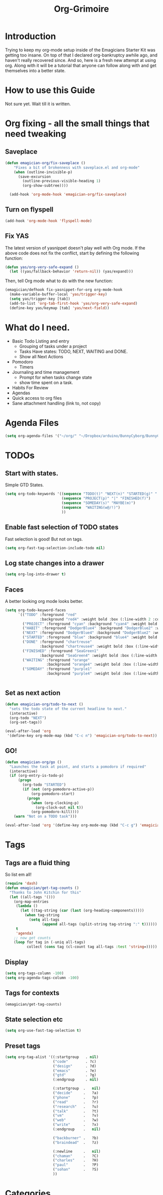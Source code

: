 #+title: Org-Grimoire
#+PROPERTY: tangle yes

* Introduction

  Trying to keep my org-mode setup inside of the Emagicians Starter
  Kit was getting too insane.  On top of that I declared
  org-bankruptcy awhile ago, and haven't really recovered since.  And
  so, here is a fresh new attempt at using org.  Along with it will be
  a tutorial that anyone can follow along with and get themselves into
  a better state.

* How to use this Guide

  Not sure yet. Wait till it is written.

* Org fixing - all the small things that need tweaking
** Saveplace
#+begin_src emacs-lisp 
(defun emagician-org/fix-saveplace ()
    "Fixes a bit of brokenness with saveplace.el and org-mode"
    (when (outline-invisible-p)
      (save-excursion
        (outline-previous-visible-heading 1)
        (org-show-subtree))))
  
  (add-hook 'org-mode-hook 'emagician-org/fix-saveplace)
#+end_src

** Turn on flyspell
#+begin_src emacs-lisp 
  (add-hook 'org-mode-hook 'flyspell-mode)
#+end_src

** Fix YAS
     The latest version of yasnippet doesn't play well with Org mode.
     If the above code does not fix the conflict, start by defining the
     following function:
#+begin_src emacs-lisp 
(defun yas/org-very-safe-expand ()
  (let ((yas/fallback-behavior 'return-nil)) (yas/expand)))
#+end_src

     Then, tell Org mode what to do with the new function:
#+begin_src emacs-lisp 
(emagician/defhook fix-yasnippet-for-org org-mode-hook
  (make-variable-buffer-local 'yas/trigger-key)
  (setq yas/trigger-key [tab])
  (add-to-list 'org-tab-first-hook 'yas/org-very-safe-expand)
  (define-key yas/keymap [tab] 'yas/next-field))
#+end_src

* What do I need. 

  - Basic Todo Listing and entry 
    - Grouping of tasks under a project
	- Tasks Have states: TODO, NEXT, WAITING and DONE.
	- Show all Next Actions 
  - Pomodoro
	- Timers
  - Journaling and time management
	- Prompt for when tasks change state
	- show time spent on a task.
  - Habits For Review
  - Agendas
  - Quick access to org files
  - Sane attachment handling (link to, not copy)
* Agenda Files
#+begin_src emacs-lisp 
(setq org-agenda-files '("~/org/" "~/Dropbox/arduino/BunnyCyborg/BunnyCyborg.org" "~/Dropbox/Creativity/Site3.0/Site.org"))
#+end_src

* TODOs 
** Start with states.

   Simple GTD States.  

#+begin_src emacs-lisp 
  (setq org-todo-keywords '((sequence "TODO(t)" "NEXT(n)" "STARTED(g)" "|" "DONE(d@/!)")
                            (sequence "PROJECT(p)" "|" "FINISHED(f)")
                            (sequence "SOMEDAY(s)" "MAYBE(m)") 
                            (sequence  "WAITING(w@/!)")
                            ))
#+end_src
 
** Enable fast selection of TODO states

Fast selection is good! But not on tags.

#+begin_src emacs-lisp 
(setq org-fast-tag-selection-include-todo nil)
#+end_src

** Log state changes into a drawer

#+begin_src emacs-lisp 
(setq org-log-into-drawer t)
#+end_src

** Faces
A better looking org mode looks better.

#+begin_src emacs-lisp 
  (setq org-todo-keyword-faces
        `(("TODO" :foreground "red" 
                  :background "red4" :weight bold :box (:line-width 2 :color "red3" :style released-button))
          ("PROJECT" :foreground "cyan" :background "cyan4" :weight bold :box (:line-width 2 :color "cyan3" :style released-button))
          ("HABIT" :foreground "DodgerBlue4" :background "DodgerBlue2" :weight bold :box (:line-width 2 :color "DodgerBlue2" :style released-button))
          ("NEXT" :foreground "DodgerBlue4" :background "DodgerBlue2" :weight bold :box (:line-width 2 :color "DodgerBlue2" :style released-button))
          ("STARTED" :foreground "blue" :background "blue4" :weight bold :box (:line-width 2 :color "blue3" :style released-button))
          ("DONE" :foreground "chartreuse" 
                  :background "chartreuse4" :weight bold :box (:line-width 2 :color "chartreuse3" :style released-button))
          ("FINISHED" :foreground "SeaGreen1" 
                  :background "SeaGreen4" :weight bold :box (:line-width 2 :color "SeaGreen3" :style released-button))
          ("WAITING" :foreground "orange" 
                     :background "orange4" :weight bold :box (:line-width 2 :color "orange3" :style released-button))
          ("SOMEDAY" :foreground "purple1"
                     :background "purple4" :weight bold :box (:line-width 2 :color "purple3" :style released-button))))


#+end_src
** Set as next action
#+BEGIN_SRC emacs-lisp
  (defun emagician-org/todo-to-next ()
    "sets the todo state of the current headline to next."
    (interactive)
    (org-todo "NEXT")
    (org-set-tags))
  
  (eval-after-load 'org
   '(define-key org-mode-map (kbd "C-c n") 'emagician-org/todo-to-next))
#+END_SRC

** GO!
#+begin_src emacs-lisp 
    (defun emagician-org/go ()
      "Launches the task at point, and starts a pomodoro if required"
      (interactive)
      (if (org-entry-is-todo-p)
          (progn
            (org-todo "STARTED")
            (if (not (org-pomodoro-active-p))
                (org-pomodoro-start)
              (progn
                (when (org-clocking-p)
                  (org-clock-out nil t))
                (org-pomodoro-kill))))
        (warn "Not on a TODO task")))

    (eval-after-load 'org '(define-key org-mode-map (kbd "C-c g") 'emagician-org/go))
#+end_src

* Tags
** Tags are a fluid thing
   So list em all!

#+begin_src emacs-lisp 
  (require 'dash)
  (defun emagician/get-tag-counts ()
    "Thanks to John Kitchin for this" 
    (let ((all-tags '()))
      (org-map-entries
       (lambda ()
         (let ((tag-string (car (last (org-heading-components)))))
           (when tag-string   
             (setq all-tags
                   (append all-tags (split-string tag-string ":" t))))))
       t
       'agenda)
      ;; now get counts
      (loop for tag in (-uniq all-tags) 
            collect (cons tag (cl-count tag all-tags :test 'string=)))))
#+end_src
   
** Display
#+begin_src emacs-lisp 
(setq org-tags-column -100)
(setq org-agenda-tags-column -100)
#+end_src

** Tags for contexts

#+begin_src emacs-lisp :tangle no :results value code
(emagician/get-tag-counts)
#+end_src

#+RESULTS:
#+BEGIN_SRC emacs-lisp :tangle no
(("read" . 4)
 ("braindead" . 29)
 ("brainstorm" . 8)
 ("web" . 14)
 ("emacs" . 7)
 ("research" . 9)
 ("ATTACH" . 1)
 ("gtd" . 2)
 ("meta" . 2)
 ("inbox" . 1)
 ("goal" . 7)
 ("goals" . 1)
 ("design" . 11)
 ("code" . 18)
 ("write" . 12)
 ("decide" . 3)
 ("home" . 4)
 ("vm" . 3)
 ("phone" . 1)
 ("shell" . 1)
 ("talk" . 2)
 ("mail" . 2)
 ("Watch" . 1)
 ("watch" . 2)
 ("sohan" . 1)
 ("ableton" . 4)
 ("breakbeat" . 1)
 ("max4live" . 1)
 ("culture" . 2)
 ("narrative" . 4)
 ("latex" . 1)
 ("eris" . 3)
 ("musical" . 3)
 ("theory" . 4)
 ("economics" . 1)
 ("society" . 3)
 ("thoery" . 2)
 ("bunny" . 3)
 ("news" . 3)
 ("markup" . 1)
 ("mixing" . 2)
 ("stereo" . 1)
 ("propaganda" . 1)
 ("site" . 1)
 ("sekrut" . 1)
 ("music" . 14)
 ("acid" . 10)
 ("breaks" . 1)
 ("techno" . 7)
 ("industrial" . 1)
 ("mashup" . 1)
 ("atmospheric" . 5)
 ("dnb" . 5)
 ("ambient" . 4)
 ("amen" . 2)
 ("levee" . 1)
 ("freesound" . 2)
 ("dub" . 1)
 ("zen" . 1)
 ("minimal" . 1)
 ("mix" . 5)
 ("liquid" . 2)
 ("video" . 23)
 ("introduction" . 1)
 ("perfection" . 2)
 ("creativity" . 5)
 ("phineas_and_ferb" . 1)
 ("memento_mori" . 1)
 ("303" . 2)
 ("fun" . 1)
 ("kawaii" . 1)
 ("compression" . 1)
 ("drawsplanation" . 3)
 ("synths" . 1)
 ("story" . 2)
 ("journal" . 1)
 ("journaling" . 1)
 ("coincidence" . 1)
 ("syncronicity" . 1)
 ("topx" . 1)
 ("games" . 1)
 ("plugins" . 1)
 ("podcasts" . 1)
 ("videos" . 1)
 ("family" . 2)
 ("archetypes" . 1)
 ("symbolism" . 1)
 ("learning" . 1)
 ("breakbeats" . 1)
 ("think" . 1)
 ("media" . 1)
 ("collaboration" . 2)
 ("explodingkittens" . 1)
 ("update9" . 1)
 ("epicambientbattle" . 3)
 ("copyright" . 1)
 ("flow" . 1)
 ("meagen" . 1)
 ("weird" . 1)
 ("drawspanation" . 1)
 ("iteration" . 1)
 ("toolmaking" . 1)
 ("relationships" . 1)
 ("jailfree" . 2)
 ("seed" . 1)
 ("art" . 37)
 ("deviantart" . 37))
#+END_SRC

** State selection etc
#+begin_src emacs-lisp 
(setq org-use-fast-tag-selection t)
#+end_src

** Preset tags

#+begin_src emacs-lisp 
  (setq org-tag-alist '((:startgroup   . nil) 
                        ("code"        . ?c)
                        ("design"      . ?d)
                        ("emacs"       . ?e)
                        ("gtd"         . ?g)                          
                        (:endgroup     . nil)
                        
                        (:startgroup  .   nil)                         
                        ("decide"     .   ?a)
                        ("phone"      .   ?p)
                        ("read"       .   ?r)
                        ("research"   .   ?u)
                        ("talk"       .   ?t)
                        ("vm"         .   ?v)
                        ("web"        .   ?w)
                        ("write"      .   ?x)
                        (:endgroup    .   nil)
                        
                        ("backburner" .   ?b)
                        ("braindead"  .   ?z)

                        (:newline     .   nil)                    
                        ("chaman"     .   ?C)
                        ("charles"    .   ?H)
                        ("paul"       .   ?P)
                        ("sohan"      .   ?S) 
                        ))
#+end_src       

* Categories 

Work, Music, Personal.  That's it.  Everything else should be a tag.  

** Icons
#+begin_src emacs-lisp 

(setq org-agenda-category-icon-alist 
      `(("Work"  ,(list (propertize "💼")))
        ("Music" ,(list (propertize "🎶" )))
        ("Home"  ,(list (propertize"🏡" )))))
#+end_src

* Stuck Projects
#+begin_src emacs-lisp 
(setq org-stuck-projects '("TODO=\"PROJECT\""
  ("NEXT")
  nil ""))
#+end_src

* Habits
#+begin_src emacs-lisp 
(require 'org-habit)
#+end_src


#+begin_src emacs-lisp 
(setq org-habit-graph-column 50)
#+end_src


#+begin_src emacs-lisp 
(add-to-list 'org-todo-keywords '(sequence "HABIT(h)" "|" "DONE(d!)") t)
#+end_src

** Example of my weekly Review habit
#+begin_src org 
`  ** HABIT Weekly
`     SCHEDULED: <2015-02-09 Mon 09:00 ++1w>
`     :PROPERTIES:
`     :STYLE:    habit
`     :LAST_REPEAT: [2015-02-02 Mon 16:39]
`     :END:
`     - [X] Get Clear
`       - [X] Clean off desk
`       - [X] Clean Out Bag
`       - [X] Clean off Desktop [[file:~/Desktop/]]   (~20 files per iteration)
`       - [X] Clean Downloads file:~/Downloads/   (~20 files per iteration)
`       - [X] Review Last weeks email
`       - [X] Liquid Planner Timesheet good to go
`       - [X] Clean out [[file:GTD.org::*Inbo˘x][Inbox]]
`       - [X] Archive all finished Tasks
`     - [-] Get Current
`  	 - [X] Review next months calendar
`  	 - [X] Check My upcoming work in LP
`  	 - [ ] Fix Any Stuck Projects
`  	 - [ ] Review Project Agenda
`  	 - [ ] Review Next Action Agenda
`  	 - [ ] Review Waiting Agenda
`     - [ ] Get Creative
`  	 - [ ] Review someday/maybe
`  	 - [ ] Do something creative and courageous
`  
#+end_src 
* Refiling
All agenda files are valid for targeting
#+begin_src emacs-lisp 
(setq org-refile-targets '((org-agenda-files :maxlevel . 1)))
(setq org-refile-use-outline-path 'file)
(setq org-outline-path-complete-in-steps nil)
#+end_src

* Better Linking
** Set keybinding for links										 :keybinding:
#+begin_src emacs-lisp 
(setq org-return-follows-link t)
#+end_src


#+begin_src emacs-lisp
(define-key global-map "\C-cl" 'org-store-link)

(setq org-return-follows-link t)
#+end_src

** Store info pages as links
#+begin_src emacs-lisp
(require 'org-info)
#+end_src
* Capturing and Capture Templates
#+begin_src emacs-lisp 
(define-key global-map (kbd "C-c c") 'org-capture)
(define-key global-map (kbd "C-c i") 'emagician-org-capture-inbox)
#+end_src

#+begin_src emacs-lisp 
(defun emagician-org-capture-inbox ()
  (interactive)
  (org-capture nil "i"))

(setq org-capture-templates
  '(("i" "Inbox" entry (file+headline "~/org/GTD.org" "Inbox")
         "** TODO %?\n  %i\n")))
#+end_src

* Pomodoro
  
  org-pomodoro is pretty simple, so lets start with that.

  ~C-c p~ Will start a pomodoro on your current task.  Call it during a pomodoro to reset.  

  #+begin_src emacs-lisp 
(use-package org-pomodoro
  :bind
  ("C-c p" . org-pomodoro))
  #+end_src

  Fancy it up a little

#+begin_src emacs-lisp 
(setq org-pomodoro-format "🍅~%s")
#+end_src

* Diary
** Set Location
#+begin_src emacs-lisp 
(setq diary-file "~/.emacs.d/diary")
#+end_src

*** Like actual location too, so sunrise/sunset is handled well
51.0368334,-114.0715046,15z
#+begin_src emacs-lisp 
(setq calendar-longitude -114.0715046)
(setq calendar-latitude 51.0368334)
#+end_src


** Include it in agenda
#+begin_src emacs-lisp 
(setq org-agenda-include-diary t)
#+end_src

** Now for warnings
#+begin_src emacs-lisp 
(appt-activate 1)
(org-agenda-to-appt)
#+end_src

* Attachments
#+begin_src emacs-lisp 
  (setq org-attach-allow-inheritance t)
  (setq org-attach-store-link-p t)
#+end_src

* Agenda
** Basic customizations
*** Dim Tasks 
#+begin_src emacs-lisp 
(setq org-agenda-dim-blocked-tasks t)
#+end_src

** Tweak the look
#+begin_src emacs-lisp 
(setq org-agenda-block-separator ?\═)
#+end_src

** Display a cool title
#+begin_src emacs-lisp 
    (defun emagician-agenda/insert-title (title)
      "show a centered title"
      (setq buffer-read-only nil)
      (let ((centering-str  (make-string (/ (- (window-body-width)
                                               (length title))
                                            2)
                                         ?\ )))
        (insert (propertize (concat centering-str title centering-str "\n")
                            'face
                           'org-agenda-structure))))

  (defun emagician-agenda/insert-separator ()
    (insert (make-string (window-body-width) org-agenda-block-separator) "\n"))

    (defun emagician-agenda/insert-headline (&rest args)
      "Daily wisdom, Cool title, etc."
      (setq buffer-read-only nil)
      (emagician-agenda/insert-separator)
      (emagician-agenda/insert-title "-|-+-|-")
      (emagician-agenda/insert-separator)
      (insert (concat (emagician/cookie-from-file "assets/collected-works-ov-chaos.lines") "\n")))

#+end_src
** Display a cool subtitle with Kawaii

**  Display Goals at the top of agenda
#+begin_src emacs-lisp 
  (defun emagician-agenda/get-goals (&rest args)
    "Show top level goal headlines"
    '(tags "goal" ((org-agenda-overriding-header "Goals")) "~/org/Goals.org"))
#+end_src  
** Display the current cycles
*** Lunar Phase
#+begin_src emacs-lisp 

(require 'lunar)

(setq lunar-phase-names 
     '("🌚 New Moon 🌚" "🌛 First Quarter🌛" "🌝 Full Moon 🌝" "🌜Last Quarter 🌜"))

(defun emagician-agenda/get-current-lunar-phase ()
  "Get the current lunar phase.  For some reason it is out of sync by a day, so... yea"
  (lunar-phase-name (mod (+ 1 (lunar-index (calendar-current-date)))
					   4)))

#+end_src
*** TODO Erisian Calendar
*** TODO 8 Wheel Spoke
*** Cycle Display 
#+begin_src emacs-lisp 

(defun emagician-agenda/insert-cycle (&rest args)
  (let ((buffer-read-only nil))
    (insert (emagician-agenda/get-current-lunar-phase))
	(insert "\n")
    (emagician-agenda/insert-separator)))
#+end_src

** Specific agenda frame
#+begin_src emacs-lisp 
(setq org-agenda-window-setup 'other-frame)
#+end_src

  
**  Display the current context
#+begin_src emacs-lisp 
(defvar emagician/org-context "Work")
#+end_src


*** TODO Get context from Location

** Display based on tags
Best is the enemy of the good.  Make this not suck later. 
#+begin_src emacs-lisp 
  (defun emagician-agenda/get-tag (tag title &optional include-dates) 
    (if (not include-dates)
      `(todo ,tag 
                ((org-agenda-overriding-header ,(concat title "\n"))
                 (org-agenda-todo-ignore-with-date t)))
       `(todo ,tag 
                ((org-agenda-overriding-header ,(concat title "\n"))))))
#+end_src

(emagician-agenda/get-tag "NEXT" "❇ Next Actions" t)


(todo "NEXT" ((org-agenda-overriding-header "❇ Next Actions") 
              (org-agenda-todo-ignore-with-date t)))

** Find Stuck projects
  
#+begin_src emacs-lisp 
(defun emagician-agenda/get-stuck-projects ()
  "return a string showing all Stuck projects"
  '(tags "TODO=\"PROJECT\""
              ((org-agenda-overriding-header " 📖 Stuck Projects")
               (org-agenda-skip-function '(org-agenda-skip-subtree-if 'regexp "NEXT")))))
#+end_src

** Finalize agenda
*** set up a custom agenda with our sections

#+begin_src emacs-lisp 

        (setq org-agenda-custom-commands
              `((" " "Agenda"
                 ((emagician-agenda/insert-headline "")
                  ,(emagician-agenda/get-goals "")
                  (emagician-agenda/insert-cycle "") 
                  (agenda "" ((org-agenda-span 1) (org-agenda-show-log nil) ))
                  ,(emagician-agenda/get-tag "STARTED" "💥 Started" t)
                  ,(emagician-agenda/get-tag "WAITING" "💬 Waiting" t)
                  ,(emagician-agenda/get-tag "NEXT" "❇ Next Actions" t)
                  ,(emagician-agenda/get-stuck-projects))
                 ((org-agenda-category-filter-preset '("-Home" "-Music"))))
                ("W" "Weekly Review"
                 ((emagician-agenda/insert-headline " Weekly Review ")
                  (agenda "" ((org-agenda-span 7)
                              (org-agenda-log-mode-items '(closed clock state))
                              (org-agenda-start-day "-7d")
                              (org-agenda-entry-type '(:timestamp :sexp :deadline :sheduled))
                              (org-agenda-show-log t)))
                  (tags-todo "inbox")
                  (agenda "" ((org-agenda-span 31)))
                  ,(emagician-agenda/get-stuck-projects)
                  ,(emagician-agenda/get-tag "PROJECT" "📖 Projects")
                  ,(emagician-agenda/get-tag "FINISHED" "📘 Finished  ($ to archive)")
                  ,(emagician-agenda/get-tag "NEXT" "❇ Next Actions")
                  ,(emagician-agenda/get-tag "TODO" "🌱 TODO")
                  ,(emagician-agenda/get-tag "WAITING" "💬 Waiting")
                  ,(emagician-agenda/get-tag "FINISHED" "📘 Finished  ($ to archive)")
                  ,(emagician-agenda/get-tag "SOMEDAY" "🌞 Someday")
                  ,(emagician-agenda/get-tag "MAYBE" "🌠 Maybe")

  ))))
#+end_src
***  Display the started action

***  Display next actions for the context
*** PROJECT List all next actions on a keystroke (F4)
**** NEXT Org agenda command
**** TODO filter to work

** Make it convenient
*** Function to show the main agenda
#+begin_src emacs-lisp 
  (defun emagician-org/daily-agenda () 
    "Show the daily agenda"
    (interactive)
    (org-agenda nil " "))
#+end_src

*** Main agenda key
#+begin_src emacs-lisp 
(global-set-key (kbd "C-c a") 'emagician-org/daily-agenda)
(global-set-key (kbd "C-c A") 'org-agenda)
#+end_src

** Display the daily agenda on load 
Swap to other frame once loaded. 
#+begin_src emacs-lisp 
(add-hook 'emacs-startup-hook #'(lambda () (emagician-org/daily-agenda)(other-frame 1)))
#+end_src

* Exports 
#+begin_src emacs-lisp 
(require 'ox-beamer)
#+end_src

** Htmlize 
#+begin_src emacs-lisp 
(use-package htmlize)
#+end_src

* Working with Code in Babel mode

#+begin_src emacs-lisp 
(setq org-src-tab-acts-natively t)
(setq org-src-fontify-natively t)
(setq org-edit-src-content-indentation 0)
#+end_src

** Languages

#+begin_src emacs-lisp 
(require 'ob-sh)
(require 'ob-sql)
(require 'ob-org)
#+end_src

* Saving and auto Commiting

#+begin_src emacs-lisp 
  (defun emagician-org/save-commit-and-push ()
    "Do the thing automagickally"
    (org-save-all-org-buffers)
    (with-helm-default-directory "~/org"
        (async-start
         (lambda ()
           (message "Commiting to git")
           (shell-command "git add *" "*org autocommit*" "*org autocommit*"))
         (lambda (result)
           (async-start
            (lambda ()
              (shell-command "git commit -m\"autopmagick commit\"" "*org autocommit*" "*org autocommit*"))
            'ignore)))))

  (run-at-time t 600 'emagician-org/save-commit-and-push)
#+end_src

*** TODO fix this to use shell commands instead. 
*** Mobile Org

#+begin_src emacs-lisp 
(setq org-mobile-directory "~/Dropbox/org-mobile")

#+end_src

* Prettiness

#+begin_src emacs-lisp 
(defun turn-on-org-show-all-inline-images ()
  (org-display-inline-images t t))
(add-hook 'org-mode-hook 'turn-on-org-show-all-inline-images)
#+end_src
